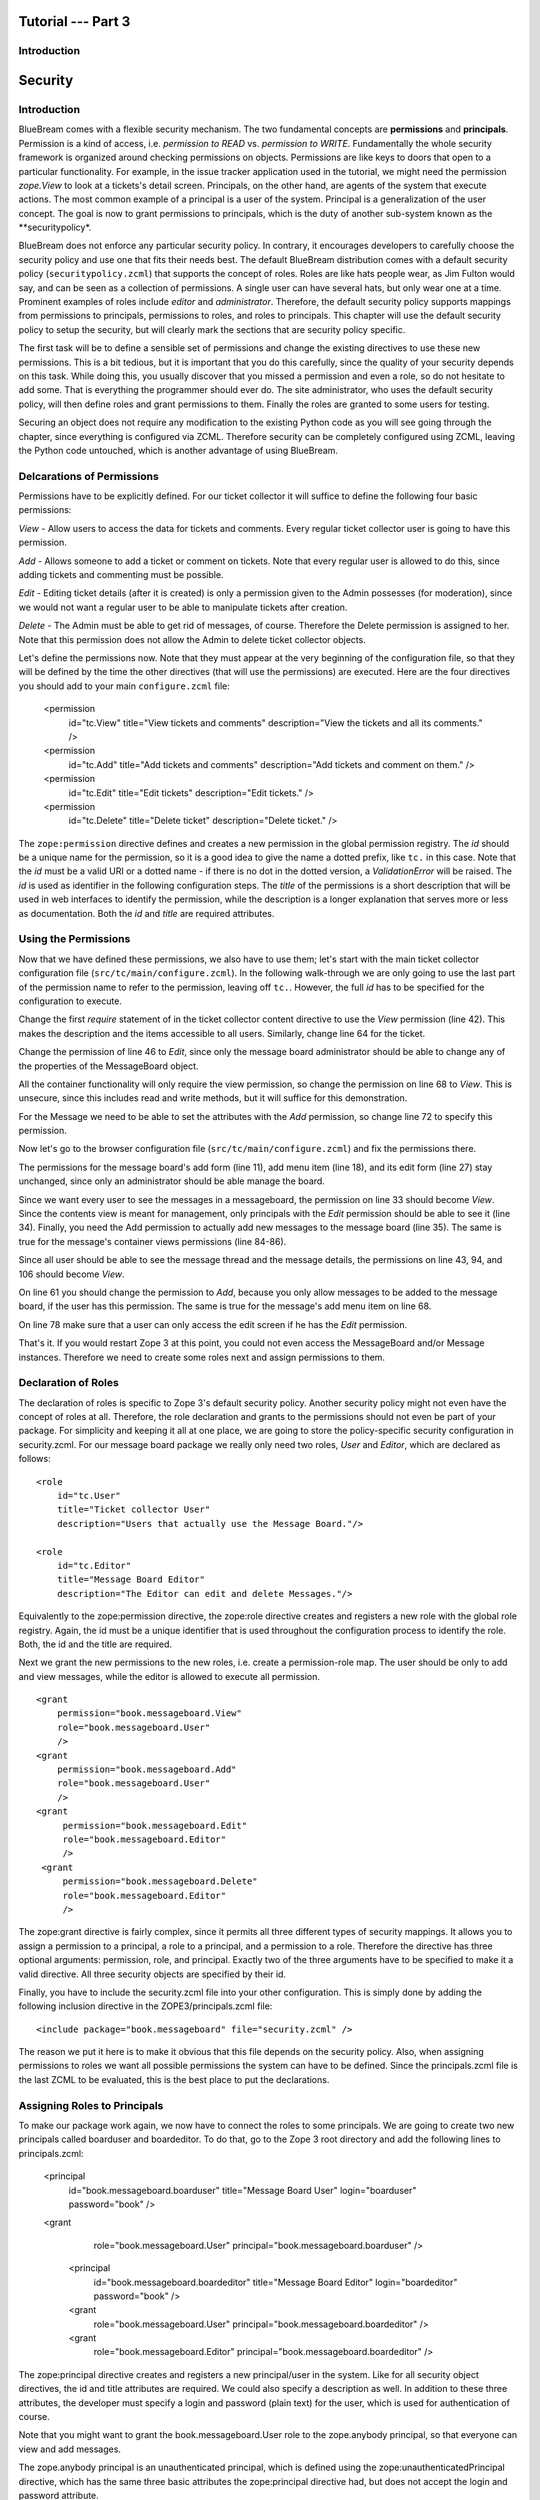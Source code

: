 .. _tut3-tutorial:

Tutorial --- Part 3
===================

.. _tut3-introduction:

Introduction
------------

Security
========

Introduction
------------

BlueBream comes with a flexible security mechanism.  The two fundamental
concepts are **permissions** and **principals**.  Permission is a kind of
access, i.e. *permission to READ* vs. *permission to WRITE*.  Fundamentally
the whole security framework is organized around checking permissions on
objects.  Permissions are like keys to doors that open to a particular
functionality.  For example, in the issue tracker application used in the
tutorial, we might need the permission `zope.View` to look at a tickets's
detail screen.  Principals, on the other hand, are agents of the system that
execute actions.  The most common example of a principal is a user of the
system.  Principal is a generalization of the user concept.  The goal is now
to grant permissions to principals, which is the duty of another sub-system
known as the **securitypolicy*.

BlueBream does not enforce any particular security policy.  In contrary, it
encourages developers to carefully choose the security policy and use one
that fits their needs best.  The default BlueBream distribution comes with a
default security policy (``securitypolicy.zcml``) that supports the concept
of roles.  Roles are like hats people wear, as Jim Fulton would say, and can
be seen as a collection of permissions.  A single user can have several
hats, but only wear one at a time.  Prominent examples of roles include
*editor* and *administrator*.  Therefore, the default security policy
supports mappings from permissions to principals, permissions to roles, and
roles to principals.  This chapter will use the default security policy to
setup the security, but will clearly mark the sections that are security
policy specific.

The first task will be to define a sensible set of permissions and change
the existing directives to use these new permissions.  This is a bit
tedious, but it is important that you do this carefully, since the quality
of your security depends on this task.  While doing this, you usually
discover that you missed a permission and even a role, so do not hesitate to
add some.  That is everything the programmer should ever do.  The site
administrator, who uses the default security policy, will then define roles
and grant permissions to them.  Finally the roles are granted to some users
for testing.

Securing an object does not require any modification to the existing Python
code as you will see going through the chapter, since everything is
configured via ZCML.  Therefore security can be completely configured using
ZCML, leaving the Python code untouched, which is another advantage of using
BlueBream.

Delcarations of Permissions
---------------------------

Permissions have to be explicitly defined.  For our ticket collector it will
suffice to define the following four basic permissions:

*View* - Allow users to access the data for tickets and comments.  Every
regular ticket collector user is going to have this permission.

*Add* - Allows someone to add a ticket or comment on tickets.  Note that
every regular user is allowed to do this, since adding tickets and
commenting must be possible.

*Edit* - Editing ticket details (after it is created) is only a permission
given to the Admin possesses (for moderation), since we would not want a
regular user to be able to manipulate tickets after creation.

*Delete* - The Admin must be able to get rid of messages, of course.
Therefore the Delete permission is assigned to her.  Note that this
permission does not allow the Admin to delete ticket collector objects.

Let's define the permissions now.  Note that they must appear at the very
beginning of the configuration file, so that they will be defined by the
time the other directives (that will use the permissions) are executed.
Here are the four directives you should add to your main ``configure.zcml``
file:

  <permission
      id="tc.View"
      title="View tickets and comments"
      description="View the tickets and all its comments."
      />
  <permission
      id="tc.Add"
      title="Add tickets and comments"
      description="Add tickets and comment on them."
      />
  <permission
      id="tc.Edit"
      title="Edit tickets"
      description="Edit tickets."
      />
  <permission
      id="tc.Delete"
      title="Delete ticket"
      description="Delete ticket."
      />

The ``zope:permission`` directive defines and creates a new permission in
the global permission registry.  The *id* should be a unique name for the
permission, so it is a good idea to give the name a dotted prefix, like
``tc.`` in this case.  Note that the *id* must be a valid URI or a dotted
name - if there is no dot in the dotted version, a `ValidationError` will be
raised.  The *id* is used as identifier in the following configuration
steps.  The *title* of the permissions is a short description that will be
used in web interfaces to identify the permission, while the description is
a longer explanation that serves more or less as documentation.  Both the
*id* and *title* are required attributes.

Using the Permissions
---------------------

Now that we have defined these permissions, we also have to use them; let's
start with the main ticket collector configuration file
(``src/tc/main/configure.zcml``).  In the following walk-through we are only
going to use the last part of the permission name to refer to the
permission, leaving off ``tc.``.  However, the full *id* has to be specified
for the configuration to execute.

Change the first `require` statement of in the ticket collector content
directive to use the `View` permission (line 42).  This makes the
description and the items accessible to all users.  Similarly, change line
64 for the ticket.

Change the permission of line 46 to `Edit`, since only the message board
administrator should be able to change any of the properties of the
MessageBoard object.

All the container functionality will only require the view permission, so
change the permission on line 68 to `View`.  This is unsecure, since this
includes read and write methods, but it will suffice for this demonstration.

For the Message we need to be able to set the attributes with the `Add`
permission, so change line 72 to specify this permission.

Now let's go to the browser configuration file
(``src/tc/main/configure.zcml``) and fix the permissions there.

The permissions for the message board's add form (line 11), add menu item
(line 18), and its edit form (line 27) stay unchanged, since only an
administrator should be able manage the board.

Since we want every user to see the messages in a messageboard, the
permission on line 33 should become `View`.  Since the contents view is
meant for management, only principals with the `Edit` permission should be
able to see it (line 34).  Finally, you need the Add permission to actually
add new messages to the message board (line 35).  The same is true for the
message's container views permissions (line 84-86).

Since all user should be able to see the message thread and the message
details, the permissions on line 43, 94, and 106 should become `View`.

On line 61 you should change the permission to `Add`, because you only allow
messages to be added to the message board, if the user has this
permission. The same is true for the message's add menu item on line 68.

On line 78 make sure that a user can only access the edit screen if he has
the `Edit` permission.

That's it.  If you would restart Zope 3 at this point, you could not even
access the MessageBoard and/or Message instances. Therefore we need to
create some roles next and assign permissions to them.

Declaration of Roles
--------------------

The declaration of roles is specific to Zope 3's default security policy.
Another security policy might not even have the concept of roles at all.
Therefore, the role declaration and grants to the permissions should not
even be part of your package.  For simplicity and keeping it all at one
place, we are going to store the policy-specific security configuration in
security.zcml.  For our message board package we really only need two roles,
*User* and *Editor*, which are declared as follows::

  <role
      id="tc.User"
      title="Ticket collector User"
      description="Users that actually use the Message Board."/>
  
  <role
      id="tc.Editor"
      title="Message Board Editor"
      description="The Editor can edit and delete Messages."/>

Equivalently to the zope:permission directive, the zope:role directive
creates and registers a new role with the global role registry.  Again, the
id must be a unique identifier that is used throughout the configuration
process to identify the role.  Both, the id and the title are required.

Next we grant the new permissions to the new roles, i.e. create a
permission-role map.  The user should be only to add and view messages,
while the editor is allowed to execute all permission.

::

  <grant
      permission="book.messageboard.View"
      role="book.messageboard.User"
      />
  <grant
      permission="book.messageboard.Add"
      role="book.messageboard.User"
      />
  <grant
       permission="book.messageboard.Edit"
       role="book.messageboard.Editor"
       />
   <grant
       permission="book.messageboard.Delete"
       role="book.messageboard.Editor"
       />

The zope:grant directive is fairly complex, since it permits all
three different types of security mappings. It allows you to assign a
permission to a principal, a role to a principal, and a permission to
a role. Therefore the directive has three optional arguments:
permission, role, and principal. Exactly two of the three arguments
have to be specified to make it a valid directive. All three security
objects are specified by their id.

Finally, you have to include the security.zcml file into your other
configuration. This is simply done by adding the following inclusion
directive in the ZOPE3/principals.zcml file::

  <include package="book.messageboard" file="security.zcml" />

The reason we put it here is to make it obvious that this file
depends on the security policy. Also, when assigning permissions to
roles we want all possible permissions the system can have to be
defined. Since the principals.zcml file is the last ZCML to be
evaluated, this is the best place to put the declarations.

Assigning Roles to Principals
-----------------------------

To make our package work again, we now have to connect the roles to
some principals. We are going to create two new principals called
boarduser and boardeditor. To do that, go to the Zope 3 root
directory and add the following lines to principals.zcml:


  <principal
      id="book.messageboard.boarduser"
      title="Message Board User"
      login="boarduser" password="book"
      />
  <grant
      role="book.messageboard.User"
      principal="book.messageboard.boarduser"
      />
   
   <principal
       id="book.messageboard.boardeditor"
       title="Message Board Editor"
       login="boardeditor" password="book"
       />
   <grant
       role="book.messageboard.User"
       principal="book.messageboard.boardeditor"
       />
   <grant
       role="book.messageboard.Editor"
       principal="book.messageboard.boardeditor"
       />

The zope:principal directive creates and registers a new
principal/user in the system.  Like for all security object
directives, the id and title attributes are required.  We could also
specify a description as well.  In addition to these three
attributes, the developer must specify a login and password (plain
text) for the user, which is used for authentication of course.

Note that you might want to grant the book.messageboard.User role to
the zope.anybody principal, so that everyone can view and add
messages.

The zope.anybody principal is an unauthenticated principal, which is
defined using the zope:unauthenticatedPrincipal directive, which has
the same three basic attributes the zope:principal directive had, but
does not accept the login and password attribute.

Now your system should be secure and usable.  If you restart Zope 3
now, you will see that only the message board's Editor can freely
manipulate objects.  (Of course you have to log in as one.)


Conclusion
----------

.. raw:: html

  <div id="disqus_thread"></div><script type="text/javascript"
  src="http://disqus.com/forums/bluebream/embed.js"></script><noscript><a
  href="http://disqus.com/forums/bluebream/?url=ref">View the
  discussion thread.</a></noscript><a href="http://disqus.com"
  class="dsq-brlink">blog comments powered by <span
  class="logo-disqus">Disqus</span></a>
